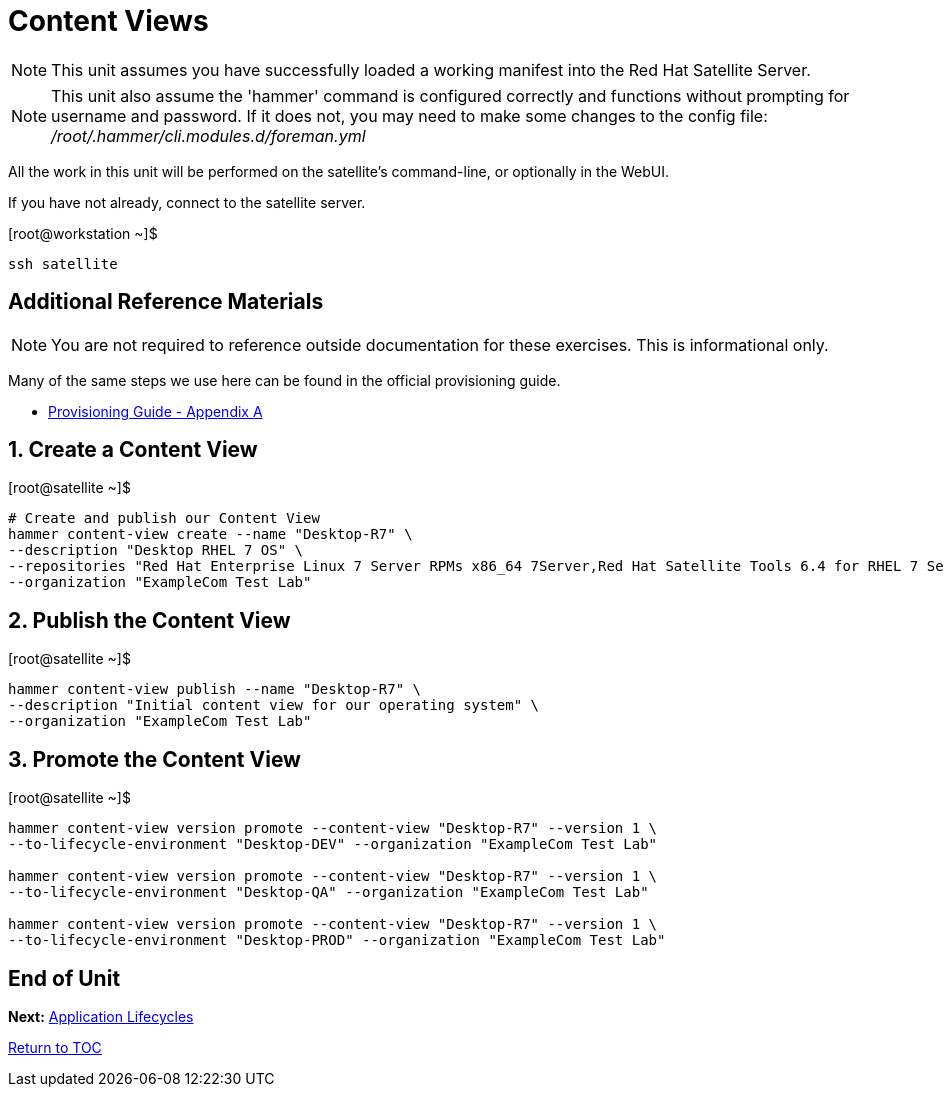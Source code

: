 :sectnums:
:sectnumlevels: 3
ifdef::env-github[]
:tip-caption: :bulb:
:note-caption: :information_source:
:important-caption: :heavy_exclamation_mark:
:caution-caption: :fire:
:warning-caption: :warning:
endif::[]

= Content Views

NOTE: This unit assumes you have successfully loaded a working manifest into the Red Hat Satellite Server.

NOTE: This unit also assume the 'hammer' command is configured correctly and functions without prompting for username and password.  If it does not, you may need to make some changes to the config file: _/root/.hammer/cli.modules.d/foreman.yml_

All the work in this unit will be performed on the satellite's command-line, or optionally in the WebUI.

If you have not already, connect to the satellite server.

.[root@workstation ~]$ 
----
ssh satellite
----

[discrete]
== Additional Reference Materials

NOTE: You are not required to reference outside documentation for these exercises.  This is informational only.

Many of the same steps we use here can be found in the official provisioning guide.

    * link:https://access.redhat.com/documentation/en-us/red_hat_satellite/6.4/html/provisioning_guide/initialization_script_for_provisioning_examples[Provisioning Guide - Appendix A]

== Create a Content View

.[root@satellite ~]$ 
----
# Create and publish our Content View
hammer content-view create --name "Desktop-R7" \
--description "Desktop RHEL 7 OS" \
--repositories "Red Hat Enterprise Linux 7 Server RPMs x86_64 7Server,Red Hat Satellite Tools 6.4 for RHEL 7 Server RPMs x86_64" \
--organization "ExampleCom Test Lab"
----

== Publish the Content View

.[root@satellite ~]$ 
----
hammer content-view publish --name "Desktop-R7" \
--description "Initial content view for our operating system" \
--organization "ExampleCom Test Lab"
----

== Promote the Content View

.[root@satellite ~]$ 
----
hammer content-view version promote --content-view "Desktop-R7" --version 1 \
--to-lifecycle-environment "Desktop-DEV" --organization "ExampleCom Test Lab"

hammer content-view version promote --content-view "Desktop-R7" --version 1 \
--to-lifecycle-environment "Desktop-QA" --organization "ExampleCom Test Lab"

hammer content-view version promote --content-view "Desktop-R7" --version 1 \
--to-lifecycle-environment "Desktop-PROD" --organization "ExampleCom Test Lab"
----


[discrete]
== End of Unit

*Next:* link:App-Lifecycles.adoc[Application Lifecycles]

link:../SAT6-Workshop.adoc[Return to TOC]

////
Always end files with a blank line to avoid include problems.
////
